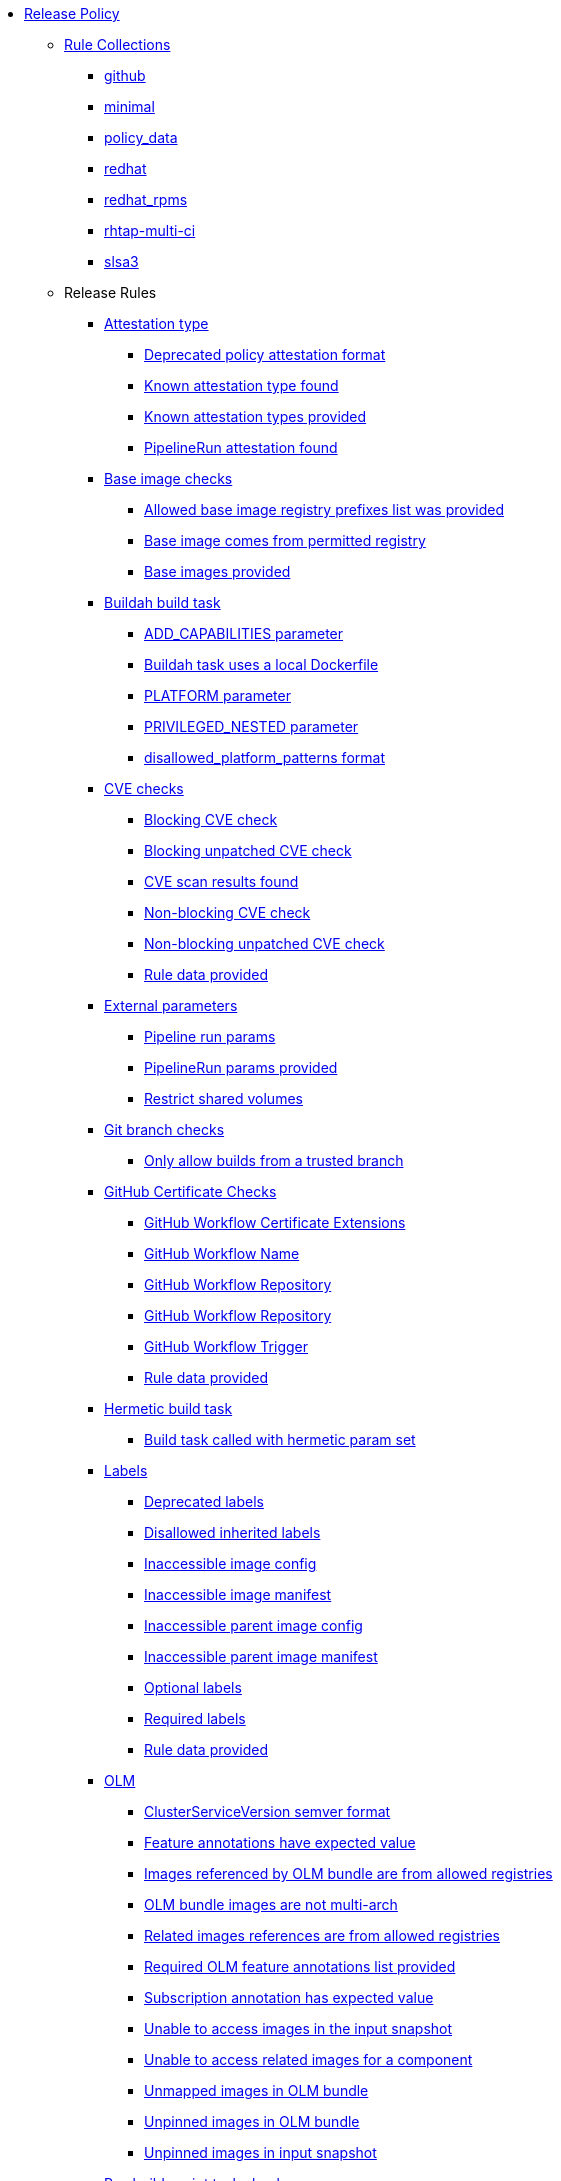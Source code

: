 * xref:release_policy.adoc[Release Policy]
** xref:_available_rule_collections[Rule Collections]
*** xref:release_policy.adoc#github[github]
*** xref:release_policy.adoc#minimal[minimal]
*** xref:release_policy.adoc#policy_data[policy_data]
*** xref:release_policy.adoc#redhat[redhat]
*** xref:release_policy.adoc#redhat_rpms[redhat_rpms]
*** xref:release_policy.adoc#rhtap-multi-ci[rhtap-multi-ci]
*** xref:release_policy.adoc#slsa3[slsa3]
** Release Rules
*** xref:packages/release_attestation_type.adoc[Attestation type]
**** xref:packages/release_attestation_type.adoc#attestation_type__deprecated_policy_attestation_format[Deprecated policy attestation format]
**** xref:packages/release_attestation_type.adoc#attestation_type__known_attestation_type[Known attestation type found]
**** xref:packages/release_attestation_type.adoc#attestation_type__known_attestation_types_provided[Known attestation types provided]
**** xref:packages/release_attestation_type.adoc#attestation_type__pipelinerun_attestation_found[PipelineRun attestation found]
*** xref:packages/release_base_image_registries.adoc[Base image checks]
**** xref:packages/release_base_image_registries.adoc#base_image_registries__allowed_registries_provided[Allowed base image registry prefixes list was provided]
**** xref:packages/release_base_image_registries.adoc#base_image_registries__base_image_permitted[Base image comes from permitted registry]
**** xref:packages/release_base_image_registries.adoc#base_image_registries__base_image_info_found[Base images provided]
*** xref:packages/release_buildah_build_task.adoc[Buildah build task]
**** xref:packages/release_buildah_build_task.adoc#buildah_build_task__add_capabilities_param[ADD_CAPABILITIES parameter]
**** xref:packages/release_buildah_build_task.adoc#buildah_build_task__buildah_uses_local_dockerfile[Buildah task uses a local Dockerfile]
**** xref:packages/release_buildah_build_task.adoc#buildah_build_task__platform_param[PLATFORM parameter]
**** xref:packages/release_buildah_build_task.adoc#buildah_build_task__privileged_nested_param[PRIVILEGED_NESTED parameter]
**** xref:packages/release_buildah_build_task.adoc#buildah_build_task__disallowed_platform_patterns_pattern[disallowed_platform_patterns format]
*** xref:packages/release_cve.adoc[CVE checks]
**** xref:packages/release_cve.adoc#cve__cve_blockers[Blocking CVE check]
**** xref:packages/release_cve.adoc#cve__unpatched_cve_blockers[Blocking unpatched CVE check]
**** xref:packages/release_cve.adoc#cve__cve_results_found[CVE scan results found]
**** xref:packages/release_cve.adoc#cve__cve_warnings[Non-blocking CVE check]
**** xref:packages/release_cve.adoc#cve__unpatched_cve_warnings[Non-blocking unpatched CVE check]
**** xref:packages/release_cve.adoc#cve__rule_data_provided[Rule data provided]
*** xref:packages/release_external_parameters.adoc[External parameters]
**** xref:packages/release_external_parameters.adoc#external_parameters__pipeline_run_params[Pipeline run params]
**** xref:packages/release_external_parameters.adoc#external_parameters__pipeline_run_params_provided[PipelineRun params provided]
**** xref:packages/release_external_parameters.adoc#external_parameters__restrict_shared_volumes[Restrict shared volumes]
*** xref:packages/release_git_branch.adoc[Git branch checks]
**** xref:packages/release_git_branch.adoc#git_branch__git_branch[Only allow builds from a trusted branch]
*** xref:packages/release_github_certificate.adoc[GitHub Certificate Checks]
**** xref:packages/release_github_certificate.adoc#github_certificate__gh_workflow_extensions[GitHub Workflow Certificate Extensions]
**** xref:packages/release_github_certificate.adoc#github_certificate__gh_workflow_name[GitHub Workflow Name]
**** xref:packages/release_github_certificate.adoc#github_certificate__gh_workflow_repository[GitHub Workflow Repository]
**** xref:packages/release_github_certificate.adoc#github_certificate__gh_workflow_ref[GitHub Workflow Repository]
**** xref:packages/release_github_certificate.adoc#github_certificate__gh_workflow_trigger[GitHub Workflow Trigger]
**** xref:packages/release_github_certificate.adoc#github_certificate__rule_data_provided[Rule data provided]
*** xref:packages/release_hermetic_build_task.adoc[Hermetic build task]
**** xref:packages/release_hermetic_build_task.adoc#hermetic_build_task__build_task_hermetic[Build task called with hermetic param set]
*** xref:packages/release_labels.adoc[Labels]
**** xref:packages/release_labels.adoc#labels__deprecated_labels[Deprecated labels]
**** xref:packages/release_labels.adoc#labels__disallowed_inherited_labels[Disallowed inherited labels]
**** xref:packages/release_labels.adoc#labels__inaccessible_config[Inaccessible image config]
**** xref:packages/release_labels.adoc#labels__inaccessible_manifest[Inaccessible image manifest]
**** xref:packages/release_labels.adoc#labels__inaccessible_parent_config[Inaccessible parent image config]
**** xref:packages/release_labels.adoc#labels__inaccessible_parent_manifest[Inaccessible parent image manifest]
**** xref:packages/release_labels.adoc#labels__optional_labels[Optional labels]
**** xref:packages/release_labels.adoc#labels__required_labels[Required labels]
**** xref:packages/release_labels.adoc#labels__rule_data_provided[Rule data provided]
*** xref:packages/release_olm.adoc[OLM]
**** xref:packages/release_olm.adoc#olm__csv_semver_format[ClusterServiceVersion semver format]
**** xref:packages/release_olm.adoc#olm__feature_annotations_format[Feature annotations have expected value]
**** xref:packages/release_olm.adoc#olm__allowed_registries[Images referenced by OLM bundle are from allowed registries]
**** xref:packages/release_olm.adoc#olm__olm_bundle_multi_arch[OLM bundle images are not multi-arch]
**** xref:packages/release_olm.adoc#olm__allowed_registries_related[Related images references are from allowed registries]
**** xref:packages/release_olm.adoc#olm__required_olm_features_annotations_provided[Required OLM feature annotations list provided]
**** xref:packages/release_olm.adoc#olm__subscriptions_annotation_format[Subscription annotation has expected value]
**** xref:packages/release_olm.adoc#olm__inaccessible_snapshot_references[Unable to access images in the input snapshot]
**** xref:packages/release_olm.adoc#olm__inaccessible_related_images[Unable to access related images for a component]
**** xref:packages/release_olm.adoc#olm__unmapped_references[Unmapped images in OLM bundle]
**** xref:packages/release_olm.adoc#olm__unpinned_references[Unpinned images in OLM bundle]
**** xref:packages/release_olm.adoc#olm__unpinned_snapshot_references[Unpinned images in input snapshot]
*** xref:packages/release_pre_build_script_task.adoc[Pre-build-script task checks]
**** xref:packages/release_pre_build_script_task.adoc#pre_build_script_task__pre_build_script_task_runner_image_allowed[Script runner image comes from allowed registry]
*** xref:packages/release_provenance_materials.adoc[Provenance Materials]
**** xref:packages/release_provenance_materials.adoc#provenance_materials__git_clone_source_matches_provenance[Git clone source matches materials provenance]
**** xref:packages/release_provenance_materials.adoc#provenance_materials__git_clone_task_found[Git clone task found]
*** xref:packages/release_quay_expiration.adoc[Quay expiration]
**** xref:packages/release_quay_expiration.adoc#quay_expiration__expires_label[Expires label]
*** xref:packages/release_rhtap_multi_ci.adoc[RHTAP Multi-CI]
**** xref:packages/release_rhtap_multi_ci.adoc#rhtap_multi_ci__attestation_format[SLSA Provenance Attestation Format]
**** xref:packages/release_rhtap_multi_ci.adoc#rhtap_multi_ci__attestation_found[SLSA Provenance Attestation Found]
*** xref:packages/release_rpm_packages.adoc[RPM Packages]
**** xref:packages/release_rpm_packages.adoc#rpm_packages__unique_version[Unique Version]
*** xref:packages/release_rpm_pipeline.adoc[RPM Pipeline]
**** xref:packages/release_rpm_pipeline.adoc#rpm_pipeline__invalid_pipeline[Task version invalid_pipeline]
*** xref:packages/release_rpm_repos.adoc[RPM Repos]
**** xref:packages/release_rpm_repos.adoc#rpm_repos__ids_known[All rpms have known repo ids]
**** xref:packages/release_rpm_repos.adoc#rpm_repos__rule_data_provided[Known repo id list provided]
*** xref:packages/release_rpm_signature.adoc[RPM Signature]
**** xref:packages/release_rpm_signature.adoc#rpm_signature__allowed[Allowed RPM signature key]
**** xref:packages/release_rpm_signature.adoc#rpm_signature__result_format[Result format]
**** xref:packages/release_rpm_signature.adoc#rpm_signature__rule_data_provided[Rule data provided]
*** xref:packages/release_sbom.adoc[SBOM]
**** xref:packages/release_sbom.adoc#sbom__disallowed_packages_provided[Disallowed packages list is provided]
**** xref:packages/release_sbom.adoc#sbom__found[Found]
*** xref:packages/release_sbom_cyclonedx.adoc[SBOM CycloneDX]
**** xref:packages/release_sbom_cyclonedx.adoc#sbom_cyclonedx__allowed[Allowed]
**** xref:packages/release_sbom_cyclonedx.adoc#sbom_cyclonedx__allowed_package_external_references[Allowed package external references]
**** xref:packages/release_sbom_cyclonedx.adoc#sbom_cyclonedx__allowed_package_sources[Allowed package sources]
**** xref:packages/release_sbom_cyclonedx.adoc#sbom_cyclonedx__disallowed_package_attributes[Disallowed package attributes]
**** xref:packages/release_sbom_cyclonedx.adoc#sbom_cyclonedx__disallowed_package_external_references[Disallowed package external references]
**** xref:packages/release_sbom_cyclonedx.adoc#sbom_cyclonedx__valid[Valid]
*** xref:packages/release_slsa_build_build_service.adoc[SLSA - Build - Build Service]
**** xref:packages/release_slsa_build_build_service.adoc#slsa_build_build_service__allowed_builder_ids_provided[Allowed builder IDs provided]
**** xref:packages/release_slsa_build_build_service.adoc#slsa_build_build_service__slsa_builder_id_found[SLSA Builder ID found]
**** xref:packages/release_slsa_build_build_service.adoc#slsa_build_build_service__slsa_builder_id_accepted[SLSA Builder ID is known and accepted]
*** xref:packages/release_slsa_build_scripted_build.adoc[SLSA - Build - Scripted Build]
**** xref:packages/release_slsa_build_scripted_build.adoc#slsa_build_scripted_build__build_script_used[Build task contains steps]
**** xref:packages/release_slsa_build_scripted_build.adoc#slsa_build_scripted_build__build_task_image_results_found[Build task set image digest and url task results]
**** xref:packages/release_slsa_build_scripted_build.adoc#slsa_build_scripted_build__image_built_by_trusted_task[Image built by trusted Task]
**** xref:packages/release_slsa_build_scripted_build.adoc#slsa_build_scripted_build__subject_build_task_matches[Provenance subject matches build task image result]
*** xref:packages/release_slsa_provenance_available.adoc[SLSA - Provenance - Available]
**** xref:packages/release_slsa_provenance_available.adoc#slsa_provenance_available__allowed_predicate_types_provided[Allowed predicate types provided]
**** xref:packages/release_slsa_provenance_available.adoc#slsa_provenance_available__attestation_predicate_type_accepted[Expected attestation predicate type found]
*** xref:packages/release_slsa_source_version_controlled.adoc[SLSA - Source - Version Controlled]
**** xref:packages/release_slsa_source_version_controlled.adoc#slsa_source_version_controlled__materials_uri_is_git_repo[Material uri is a git repo]
**** xref:packages/release_slsa_source_version_controlled.adoc#slsa_source_version_controlled__materials_format_okay[Materials have uri and digest]
**** xref:packages/release_slsa_source_version_controlled.adoc#slsa_source_version_controlled__materials_include_git_sha[Materials include git commit shas]
*** xref:packages/release_slsa_source_correlated.adoc[SLSA - Verification model - Source]
**** xref:packages/release_slsa_source_correlated.adoc#slsa_source_correlated__expected_source_code_reference[Expected source code reference]
**** xref:packages/release_slsa_source_correlated.adoc#slsa_source_correlated__rule_data_provided[Rule data provided]
**** xref:packages/release_slsa_source_correlated.adoc#slsa_source_correlated__source_code_reference_provided[Source code reference provided]
**** xref:packages/release_slsa_source_correlated.adoc#slsa_source_correlated__attested_source_code_reference[Source reference]
*** xref:packages/release_sbom_spdx.adoc[SPDX SBOM]
**** xref:packages/release_sbom_spdx.adoc#sbom_spdx__allowed[Allowed]
**** xref:packages/release_sbom_spdx.adoc#sbom_spdx__allowed_package_external_references[Allowed package external references]
**** xref:packages/release_sbom_spdx.adoc#sbom_spdx__allowed_package_sources[Allowed package sources]
**** xref:packages/release_sbom_spdx.adoc#sbom_spdx__contains_files[Contains files]
**** xref:packages/release_sbom_spdx.adoc#sbom_spdx__contains_packages[Contains packages]
**** xref:packages/release_sbom_spdx.adoc#sbom_spdx__disallowed_package_attributes[Disallowed package attributes]
**** xref:packages/release_sbom_spdx.adoc#sbom_spdx__disallowed_package_external_references[Disallowed package external references]
**** xref:packages/release_sbom_spdx.adoc#sbom_spdx__matches_image[Matches image]
**** xref:packages/release_sbom_spdx.adoc#sbom_spdx__valid[Valid]
*** xref:packages/release_schedule.adoc[Schedule related checks]
**** xref:packages/release_schedule.adoc#schedule__date_restriction[Date Restriction]
**** xref:packages/release_schedule.adoc#schedule__rule_data_provided[Rule data provided]
**** xref:packages/release_schedule.adoc#schedule__weekday_restriction[Weekday Restriction]
*** xref:packages/release_source_image.adoc[Source image]
**** xref:packages/release_source_image.adoc#source_image__exists[Exists]
**** xref:packages/release_source_image.adoc#source_image__signed[Signed]
*** xref:packages/release_attestation_task_bundle.adoc[Task bundle checks]
**** xref:packages/release_attestation_task_bundle.adoc#attestation_task_bundle__trusted_bundles_provided[A trusted Tekton bundles list was provided]
**** xref:packages/release_attestation_task_bundle.adoc#attestation_task_bundle__task_ref_bundles_not_empty[Task bundle references not empty]
**** xref:packages/release_attestation_task_bundle.adoc#attestation_task_bundle__task_ref_bundles_pinned[Task bundle references pinned to digest]
**** xref:packages/release_attestation_task_bundle.adoc#attestation_task_bundle__task_ref_bundles_trusted[Task bundles are in trusted tasks list]
**** xref:packages/release_attestation_task_bundle.adoc#attestation_task_bundle__task_ref_bundles_current[Task bundles are latest versions]
**** xref:packages/release_attestation_task_bundle.adoc#attestation_task_bundle__tasks_defined_in_bundle[Tasks defined using bundle references]
*** xref:packages/release_tasks.adoc[Tasks]
**** xref:packages/release_tasks.adoc#tasks__required_untrusted_task_found[All required tasks are from trusted tasks]
**** xref:packages/release_tasks.adoc#tasks__required_tasks_found[All required tasks were included in the pipeline]
**** xref:packages/release_tasks.adoc#tasks__data_provided[Data provided]
**** xref:packages/release_tasks.adoc#tasks__future_required_tasks_found[Future required tasks were found]
**** xref:packages/release_tasks.adoc#tasks__pinned_task_refs[Pinned Task references]
**** xref:packages/release_tasks.adoc#tasks__pipeline_has_tasks[Pipeline run includes at least one task]
**** xref:packages/release_tasks.adoc#tasks__pipeline_required_tasks_list_provided[Required tasks list for pipeline was provided]
**** xref:packages/release_tasks.adoc#tasks__required_tasks_list_provided[Required tasks list was provided]
**** xref:packages/release_tasks.adoc#tasks__successful_pipeline_tasks[Successful pipeline tasks]
**** xref:packages/release_tasks.adoc#tasks__unsupported[Task version unsupported]
*** xref:packages/release_test.adoc[Test]
**** xref:packages/release_test.adoc#test__test_all_images[Image digest is present in IMAGES_PROCESSED result]
**** xref:packages/release_test.adoc#test__no_failed_informative_tests[No informative tests failed]
**** xref:packages/release_test.adoc#test__no_erred_tests[No tests erred]
**** xref:packages/release_test.adoc#test__no_failed_tests[No tests failed]
**** xref:packages/release_test.adoc#test__no_test_warnings[No tests produced warnings]
**** xref:packages/release_test.adoc#test__no_skipped_tests[No tests were skipped]
**** xref:packages/release_test.adoc#test__test_results_known[No unsupported test result values found]
**** xref:packages/release_test.adoc#test__rule_data_provided[Rule data provided]
**** xref:packages/release_test.adoc#test__test_data_found[Test data found in task results]
**** xref:packages/release_test.adoc#test__test_results_found[Test data includes results key]
*** xref:packages/release_trusted_task.adoc[Trusted Task checks]
**** xref:packages/release_trusted_task.adoc#trusted_task__data_format[Data format]
**** xref:packages/release_trusted_task.adoc#trusted_task__pinned[Task references are pinned]
**** xref:packages/release_trusted_task.adoc#trusted_task__tagged[Task references are tagged]
**** xref:packages/release_trusted_task.adoc#trusted_task__data[Task tracking data was provided]
**** xref:packages/release_trusted_task.adoc#trusted_task__trusted[Tasks are trusted]
**** xref:packages/release_trusted_task.adoc#trusted_task__current[Tasks using the latest versions]
**** xref:packages/release_trusted_task.adoc#trusted_task__valid_trusted_artifact_inputs[Trusted Artifact produced in pipeline]
**** xref:packages/release_trusted_task.adoc#trusted_task__trusted_parameters[Trusted parameters]
*** xref:packages/release_rpm_ostree_task.adoc[rpm-ostree Task]
**** xref:packages/release_rpm_ostree_task.adoc#rpm_ostree_task__builder_image_param[Builder image parameter]
**** xref:packages/release_rpm_ostree_task.adoc#rpm_ostree_task__rule_data[Rule data]
